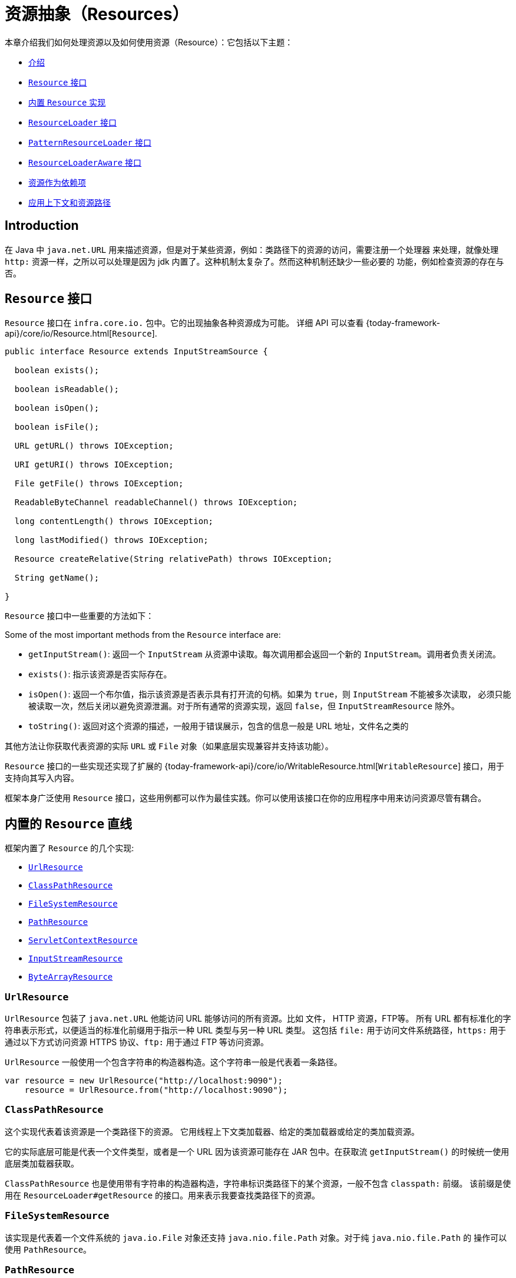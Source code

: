 [[resources]]
= 资源抽象（Resources）

本章介绍我们如何处理资源以及如何使用资源（Resource）：它包括以下主题：

* xref:core/resources.adoc#resources-introduction[介绍]
* xref:core/resources.adoc#resources-resource[`Resource` 接口]
* xref:core/resources.adoc#resources-implementations[内置 `Resource` 实现]
* xref:core/resources.adoc#resources-resourceloader[`ResourceLoader` 接口]
* xref:core/resources.adoc#resources-resourcepatternresolver[`PatternResourceLoader` 接口]
* xref:core/resources.adoc#resources-resourceloaderaware[`ResourceLoaderAware` 接口]
* xref:core/resources.adoc#resources-as-dependencies[资源作为依赖项]
* xref:core/resources.adoc#resources-app-ctx[应用上下文和资源路径]



[[resources-introduction]]
== Introduction

在 Java 中 `java.net.URL` 用来描述资源，但是对于某些资源，例如：类路径下的资源的访问，需要注册一个处理器
来处理，就像处理 `http:` 资源一样，之所以可以处理是因为 jdk 内置了。这种机制太复杂了。然而这种机制还缺少一些必要的
功能，例如检查资源的存在与否。


[[resources-resource]]
== `Resource` 接口

`Resource` 接口在 `infra.core.io.` 包中。它的出现抽象各种资源成为可能。
详细 API 可以查看 {today-framework-api}/core/io/Resource.html[`Resource`].

[source,java,indent=0,subs="verbatim,quotes"]
----
public interface Resource extends InputStreamSource {

  boolean exists();

  boolean isReadable();

  boolean isOpen();

  boolean isFile();

  URL getURL() throws IOException;

  URI getURI() throws IOException;

  File getFile() throws IOException;

  ReadableByteChannel readableChannel() throws IOException;

  long contentLength() throws IOException;

  long lastModified() throws IOException;

  Resource createRelative(String relativePath) throws IOException;

  String getName();

}
----

`Resource` 接口中一些重要的方法如下：

Some of the most important methods from the `Resource` interface are:

* `getInputStream()`: 返回一个 `InputStream` 从资源中读取。每次调用都会返回一个新的
`InputStream`。调用者负责关闭流。

* `exists()`: 指示该资源是否实际存在。

* `isOpen()`: 返回一个布尔值，指示该资源是否表示具有打开流的句柄。如果为 `true`，则 `InputStream` 不能被多次读取，
必须只能被读取一次，然后关闭以避免资源泄漏。对于所有通常的资源实现，返回 `false`，但 `InputStreamResource` 除外。

* `toString()`: 返回对这个资源的描述，一般用于错误展示，包含的信息一般是 URL 地址，文件名之类的

其他方法让你获取代表资源的实际 `URL` 或 `File` 对象（如果底层实现兼容并支持该功能）。

`Resource` 接口的一些实现还实现了扩展的
{today-framework-api}/core/io/WritableResource.html[`WritableResource`]
接口，用于支持向其写入内容。

框架本身广泛使用 `Resource` 接口，这些用例都可以作为最佳实践。你可以使用该接口在你的应用程序中用来访问资源尽管有耦合。


[[resources-implementations]]
== 内置的 `Resource` 直线

框架内置了 `Resource` 的几个实现:

* xref:core/resources.adoc#resources-implementations-urlresource[`UrlResource`]
* xref:core/resources.adoc#resources-implementations-classpathresource[`ClassPathResource`]
* xref:core/resources.adoc#resources-implementations-filesystemresource[`FileSystemResource`]
* xref:core/resources.adoc#resources-implementations-pathresource[`PathResource`]
* xref:core/resources.adoc#resources-implementations-servletcontextresource[`ServletContextResource`]
* xref:core/resources.adoc#resources-implementations-inputstreamresource[`InputStreamResource`]
* xref:core/resources.adoc#resources-implementations-bytearrayresource[`ByteArrayResource`]


[[resources-implementations-urlresource]]
=== `UrlResource`

`UrlResource` 包装了 `java.net.URL` 他能访问 URL 能够访问的所有资源。比如 文件， HTTP 资源，FTP等。
所有 URL 都有标准化的字符串表示形式，以便适当的标准化前缀用于指示一种 URL 类型与另一种 URL 类型。 这包括
`file:` 用于访问文件系统路径，`https:` 用于通过以下方式访问资源 HTTPS 协议、`ftp:` 用于通过 FTP 等访问资源。

`UrlResource` 一般使用一个包含字符串的构造器构造。这个字符串一般是代表着一条路径。

[source,java]
----
var resource = new UrlResource("http://localhost:9090");
    resource = UrlResource.from("http://localhost:9090");
----

[[resources-implementations-classpathresource]]
=== `ClassPathResource`

这个实现代表着该资源是一个类路径下的资源。 它用线程上下文类加载器、给定的类加载器或给定的类加载资源。

它的实际底层可能是代表一个文件类型，或者是一个 URL 因为该资源可能存在 JAR 包中。在获取流 `getInputStream()`
的时候统一使用底层类加载器获取。

`ClassPathResource` 也是使用带有字符串的构造器构造，字符串标识类路径下的某个资源，一般不包含 `classpath:` 前缀。
该前缀是使用在 `ResourceLoader#getResource` 的接口。用来表示我要查找类路径下的资源。


[[resources-implementations-filesystemresource]]
=== `FileSystemResource`

该实现是代表着一个文件系统的 `java.io.File` 对象还支持 `java.nio.file.Path` 对象。对于纯 `java.nio.file.Path` 的
操作可以使用 `PathResource`。



[[resources-implementations-pathresource]]
=== `PathResource`

该实现是包装了 `java.nio.file.Path` 。对资源所有的操作都将转到 `java.nio.file.Path` API。
支持解析成 `File` 和 `URL`。它也实现了 `WritableResource` 接口。


[[resources-implementations-inputstreamresource]]
=== `InputStreamResource`

该实现适配了一个现有的 `InputStream` 对象，将 `InputStream` 直接转换为资源使用。这个实现通常是
一个已经打开了的资源。 `isOpen()` 方法返回 `true`。一般不能多次使用，除非底层传入的 `InputStream`
支持。


[[resources-implementations-bytearrayresource]]
=== `ByteArrayResource`

该实现是为了适配一个现有的 `字节数组`。`getInputStream()` 方法将返回一个 `ByteArrayInputStream`。

[source,java]
----
@Override
public InputStream getInputStream() throws IOException {
  return new ByteArrayInputStream(this.byteArray);
}
----

可以多次使用该资源。


[[resources-resourceloader]]
== The `ResourceLoader` Interface

`ResourceLoader` 接口用来获取查找 `Resource` 对象。

[source,java,indent=0,subs="verbatim,quotes"]
----
public interface ResourceLoader {

  Resource getResource(String location);

  ClassLoader getClassLoader();
}
----

所有的 `ApplicationContext` 都实现了该接口，所以他们都有获取（查找）资源的能力。

特定应用程序上下文上调用 `getResource()` 时，以及位置路径指定没有特定的前缀，您将返回一个 `Resource` 类型，即
适合特定的应用程序上下文。 例如，假设以下情况针对 `ClassPathXmlApplicationContext` 实例运行代码片段：

[source,java,indent=0,subs="verbatim,quotes",role="primary"]
----
Resource template = loader.getResource("some/resource/path/myTemplate.txt");
----

针对 `ClassPathXmlApplicationContext`，该代码返回 `ClassPathResource`。 如果
对 `FileSystemXmlApplicationContext` 实例运行相同的方法，它会返回一个 `FileSystemResource`。
对于 `WebApplicationContext`，它将返回 `MockContextResource`。 它同样会为每个上下文返回适当的对象。

因此，你可以使用特定的加载器去获取不同类型的资源。

您也可以强制使用  `ClassPathResource`，无论加载器类型，通过指定特殊的 `classpath:` 前缀，如下所示

[source,java,indent=0,subs="verbatim,quotes",role="primary"]
----
Resource template = loader.getResource("classpath:some/resource/path/myTemplate.txt");
----

用样的，一也可以使用其他带有 URL 性质的地址例如 `file` 和 `https`。

[source,java,indent=0,subs="verbatim,quotes",role="primary"]
----
Resource template = loader.getResource("file:///some/resource/path/myTemplate.txt");
----

[source,java,indent=0,subs="verbatim,quotes",role="primary"]
----
Resource template = loader.getResource("https://myhost.com/resource/path/myTemplate.txt");
----

下面的表总结了从字符串到 `Resource` 的对应策略。

[[resources-resource-strings]]
.Resource strings
|===
| 前缀 | 举例 | 解释

| classpath:
| `classpath:com/myapp/config.xml`
| 从类路径加载。

| file:
| `\file:///data/config.xml`
| 从文件系统加载。 xref:core/resources.adoc#resources-filesystemresource-caveats[`FileSystemResource` 注意事项].

| https:
| `\https://myserver/logo.png`
| 从 `URL` 加载.

| (none)
| `/data/config.xml`
| 依赖底层实现.
|===

[[resources-resourcepatternresolver]]
== The `PatternResourceLoader` Interface

`PatternResourceLoader` 接口继承了（扩展了） `ResourceLoader` 接口。
他支持 `ResourceLoader` 的功能以外还支持解析符合通配符的一系列资源。

[source,java,indent=0,subs="verbatim,quotes"]
----
public interface PatternResourceLoader extends ResourceLoader {

  String CLASSPATH_ALL_URL_PREFIX = "classpath*:";

  void scan(String locationPattern, ResourceConsumer consumer) throws IOException;

  Set<Resource> getResources(String locationPattern) throws IOException;

  Resource[] getResourcesArray(String locationPattern) throws IOException;
}

@FunctionalInterface
public interface ResourceConsumer {

  void accept(Resource t) throws IOException;
}

----

上面的定义中：`scan` 作为核心方法，其他的两个方法作为其变种。

上面可以看出，这个接口还定义了一个特殊的 `classpath*:` 资源前缀，表示从类路径中匹配资源。

`classpath*:/config/beans.xml` 表示将扫描类路径下所有 JAR 包中的 `/config/beans.xml` 资源。
`classpath*:**/beans.xml` 表示将扫描类路径下所有 JAR 包中的 `beans.xml` 资源。

传入的 `ResourceLoader`（例如，通过提供的一个
xref:core/resources.adoc#resources-resourceloaderaware[`ResourceLoaderAware`]）可以检查是否
它也实现了这个扩展接口。

`PathMatchingPatternResourceLoader` 是一个可独立 `ApplicationContext` 之外使用，也用于 `ResourceArrayPropertyEditor`
填充 `Resource[]` bean 属性。 `PathMatchingPatternResourceLoader` 能够将指定的资源位置路径解析为一个或多个匹配的 `Resource` 对象。
源路径可以是与目标具有一对一映射的简单路径 `Resource`，或者可以包含特殊的 `classpath*:` 前缀和/或内部
Ant 风格的正则表达式（使用 Infra 进行匹配 `infra.util.AntPathMatcher` 实用程序）。后两者都有效通配符。

[NOTE]
====
实现了 `PatternResourceLoader` 接口的 `ApplicationContext`，实际上是默认委托给了 `PathMatchingPatternResourceLoader`
====


[[resources-resourceloaderaware]]
== `ResourceLoaderAware` 接口

`ResourceLoaderAware` 接口是一个特殊的回调接口，它标识期望提供 `ResourceLoader` 引用的组件。
以下显示了 `ResourceLoaderAware` 接口的定义：

[source,java,indent=0,subs="verbatim,quotes"]
----
public interface ResourceLoaderAware {

  void setResourceLoader(ResourceLoader resourceLoader);
}
----

当一个类实现了 `ResourceLoaderAware 接口，并且被 `ApplicationContext` 管理，`ApplicationContext` 将会
在合适的时机调用 `setResourceLoader(ResourceLoader)` 把自己作为参数传递给该方法。

由于 `ApplicationContext` 是一个 `ResourceLoader` ，因此该 bean 还可以实现 `ApplicationContextAware` 接口
并直接使用提供的应用程序上下文（`ApplicationContext`）加载资源。不过，一般来说，最好使用专门的 `ResourceLoader`
接口。该代码仅与资源加载相关接口（可以被认为是实用程序接口）而不是整个 `ApplicationContext` 接口。

在应用程序组件中，您还可以依赖 `ResourceLoader` 的自动装配（实现 `ResourceLoaderAware` 接口的替代方案）。 _传统_
的 `constructor` 和 `byType` 自动装配模式（如 xref:core/beans/dependencies/factory-autowire.adoc[自动装配] 中所述）
能够作为构造器参数或 `setter` 方法参数。为了获得更大的灵活性（包括能够自动装配字段和多参数方法），考虑使用基于注释的
自动装配功能。 在这种情况下 `ResourceLoader` 会自动注入到一个字段中。有关详细信息，请参阅
xref:core/beans/annotation-config/autowired.adoc[使用 `@Autowired`]。

NOTE: 为了加载含有通配符或者包含特殊的 `classpath*:` 资源前缀的一个或多个 `Resource` 对象的时候，请考虑注入
xref:core/resources.adoc#resources-resourcepatternresolver[`PatternResourceLoader`] 对象到你的应用中。
而不是使用 `ResourceLoader`。


[[resources-as-dependencies]]
== 当资源作为依赖项时

如果 bean 本身依赖了某种资源，那么当然可以考虑使用 `ResourceLoader` 接口或者 `PatternResourceLoader` 接口去加载资源。
但也可以直接注入一个 `Resource` 对象。这个资源对象将是动态的（
对于静态的资源获取 使用 `ResourceLoader` 接口（或 `PatternResourceLoader` 接口）更好）。

动态的资源底层使用 JavaBeans `PropertyEditor`，它可以转换 `String` 路径到 `Resource` 对象。
例如，以下 `MyBean` 类有一个 `template`。

[source,java,indent=0,subs="verbatim,quotes",role="primary"]
----
package example;

public class MyBean {

  private Resource template;

  public setTemplate(Resource template) {
    this.template = template;
  }

  // ...
}
----

在 XML 配置文件中 `template` 字段，只需配置一个字符串路径即可：

[source,xml,indent=0,subs="verbatim,quotes"]
----
<bean id="myBean" class="example.MyBean">
  <property name="template" value="some/resource/path/myTemplate.txt"/>
</bean>
----

请注意，资源路径没有前缀。因此 `ApplicationContext` 本身将被用作 `ResourceLoader`，资源可能是
`ClassPathResource`、`FileSystemResource` 或 `MockContextResource`，具体取决于
应用程序上下文的确切类型。

如果需要强制使用特定的 `Resource` 类型，可以使用前缀。这以下两个示例展示了如何强制使用 `ClassPathResource`
和 `UrlResource`（后者用于访问文件系统中的文件）：

[source,xml,indent=0,subs="verbatim,quotes"]
----
<property name="template" value="classpath:some/resource/path/myTemplate.txt">
----

[source,xml,indent=0,subs="verbatim,quotes"]
----
<property name="template" value="file:///some/resource/path/myTemplate.txt"/>
----

如果重构 `MyBean` 类需要使用注解的方式注入资源，则 `myTemplate.txt` 的路径可以存储在名为 `template.path` 的 - 例如，
在可供基础设施 `Environment` 使用的属性文件中 (详见 xref:core/beans/environment.adoc[Environment 接口]).
`template.path` 可以使用 `@Value` 注解，底层特殊的 `PropertyEditor` 将会转换字符串到 `Resource` 对象。

[source,java,indent=0,subs="verbatim,quotes",role="primary"]
----
@Component
public class MyBean {

  private final Resource template;

  public MyBean(@Value("${template.path}") Resource template) {
    this.template = template;
  }

  // ...
}
----

进一步，如果我们想要支持多个模板资源，例如这些资源在多个 JAR 包中，我们可以使用 `classpath*:` 前缀。
定义 `templates.path = classpath*:/config/templates/*.txt` 然后就可以注入到以下代码中。

[source,java,indent=0,subs="verbatim,quotes",role="primary"]
----
@Component
public class MyBean {

  private final Resource[] templates;

  public MyBean(@Value("${templates.path}") Resource[] templates) {
    this.templates = templates;
  }

  // ...
}
----


[[resources-app-ctx]]
== Application Contexts 和资源路径

本节介绍如何使用 resources 创建 application contexts 包括使用 XML、如何使用通配符以及其他方式。

[[resources-app-ctx-construction]]
=== 构造 Application Contexts

一个 application context 构造器（针对特定应用程序上下文类型）通常是接受一个字符串或字符串数组作为资源的位置路径，
例如构成上下文定义的 XML 文件。

当这样的位置路径没有前缀时，得到的 `Resource` 用于加载 Bean 定义取决于具体的 application context 。
例如以下示例，创建了一个 `ClassPathXmlApplicationContext`：

[source,java,indent=0,subs="verbatim,quotes",role="primary"]
----
ApplicationContext ctx = new ClassPathXmlApplicationContext("conf/appContext.xml");
----

`Bean 定义` 从类路径下加载，因为 `ClassPathResource` 被使用。
然而思考一下下面的例子，使用 `FileSystemXmlApplicationContext`:

[source,java,indent=0,subs="verbatim,quotes",role="primary"]
----
ApplicationContext ctx =new FileSystemXmlApplicationContext("conf/appContext.xml");
----

上面的代码将从文件系统路径下加载（在这个例子中，从当前的相对路径开始加载）

值得注意的是如果使用特殊的 `classpath` 前缀或者是 标准的 URL 前缀，这将会覆盖之前的默认加载位置。
例如：

[source,java,indent=0,subs="verbatim,quotes",role="primary"]
----
	ApplicationContext ctx =
		new FileSystemXmlApplicationContext("classpath:conf/appContext.xml");
----

使用 `FileSystemXmlApplicationContext` 从类路径下去加载 `Bean 定义` 。然而它仍然是 `FileSystemXmlApplicationContext`。
如果它被当做 `ResourceLoader` 接口来使用（使用 `getResource(String location)`）那么任何没有前缀的路径仍然当做文件系统路径。

[[resources-app-ctx-classpathxml]]
==== 构造 `ClassPathXmlApplicationContext` 实例 -- 快捷方式

`ClassPathXmlApplicationContext` 提供了几个好用的构造器，基本思想是你可以仅提供一个字符串数组仅包含 XML 文件本身的文件名
（没有前导路径信息）并提供一个 `Class`。

一下是资源目录布局:

[literal,subs="verbatim,quotes"]
----
com/
  example/
    services.xml
    repositories.xml
    MessengerService.class
----

下面的 `ClassPathXmlApplicationContext` 实例，在类路径下定义了 `services.xml` 和 `repositories.xml`

[source,java,indent=0,subs="verbatim,quotes",role="primary"]
----
ApplicationContext ctx = new ClassPathXmlApplicationContext(
  new String[] { "services.xml", "repositories.xml" }, MessengerService.class);
----

其他的构造器使用详见：{today-framework-api}/context/support/ClassPathXmlApplicationContext.html[`ClassPathXmlApplicationContext`]


[[resources-app-ctx-wildcards-in-resource-paths]]
=== Application Context 构造器资源路径中的通配符


Application Context 构造函数值中的资源路径可以是简单路径（如前所示），每个都有一个到目标 `Resource` 的一对一映射，
或者，可能包含特殊的 `classpath*:` 前缀或内部 Ant 样式模式（通过使用 `PathMatcher` 实用程序进行匹配）。
后者实际上都是通配符。

此机制的用途之一是当您需要进行组件式应用程序组装时。 所有组件可以将 Context 定义片段发布到众所周知的位置，并且，
当使用前缀相同的 `classpath*:` 路径创建 Application Context 时，所有组件片段都会自动读取。

需要注意的是，此通配符特定于 application context 中资源路径构造函数的使用（或者当您直接使用 `PathMatcher` 实用程序类层次结构时）
并且是构建时解析。 它与 `Resource` 类型本身无关。不能使用 `classpath*:` 前缀来构造实际的 `Resource`，如
一个资源一次仅指向一个资源。

[[resources-app-ctx-ant-patterns-in-paths]]
==== Ant 风格匹配

资源路径可以包含 Ant 样式匹配，如以下示例所示：

[literal,subs="verbatim,quotes"]
----
/WEB-INF/\*-context.xml
com/mycompany/\**/beans.xml
file:C:/some/path/\*-context.xml
classpath:com/mycompany/**/beans.xml
----

当路径包含 Ant 样式匹配时，解析器遵循更复杂的尝试解析通配符。直到最后一个非通配符段并从中获取 URL。如果此 URL 不是 `jar:` URL 或
特定于容器的变体，从中获取一个 `java.io.File`，并通过遍历来解析通配符文件系统。对于 jar URL，解析器要么得到一个
`java.net.JarURLConnection` 或者手动解析jar URL，然后遍历 jar 文件的内容来解析通配符。

[[resources-app-ctx-portability]]
===== 对可移植性的影响

如果指定的路径已经是一个 `file` URL（无论是因为 `ResourceLoader` 是文件系统，还是明确指定的），通配符将以完全可移植的方式工作。

如果指定的路径是一个 `classpath` 位置，解析器必须通过调用 `Classloader.getResource()` 来获取最后一个非通配符路径段的 URL。
由于这只是路径的一个节点（而不是最后的文件），因此在这种情况下实际上是未定义的（在 `ClassLoader` 的javadoc中）返回的 URL 是什么样的。
在实践中，它总是一个代表目录的 `java.io.File`（其中类路径资源解析为文件系统位置）或某种类型的 `jar` URL（其中类路径资源解析为jar位置）。
然而，这个操作存在可移植性问题。

如果获取了最后一个非通配符段的 `jar` URL，则解析器必须能够从中获取一个 `java.net.JarURLConnection`，或者手动解析 `jar` URL，
以便能够遍历 `jar` 的内容并解析通配符。这在大多数环境中都有效，但在其他环境中可能失败，
强烈建议在您的特定环境中充分测试来自 `jar` 的资源的通配符解析，然后再依赖它。


[[resources-classpath-wildcards]]
==== `classpath*:` 前缀

当构建基于 XML 的 application context 时，定位字符串可以使用特殊的 `classpath*:` 前缀，如下例所示：

[source,java,indent=0,subs="verbatim,quotes",role="primary"]
----
ApplicationContext ctx = new ClassPathXmlApplicationContext("classpath*:conf/appContext.xml");
----

这个特殊前缀指定了必须获取所有与给定名称匹配的类路径资源（内部实际上是通过调用 `ClassLoader.getResources(...)` 实现的），
然后将它们合并以形成最终的 application context 定义。

NOTE: 通配符类路径依赖于底层 `ClassLoader` 的 `getResources()` 方法。由于大多数应用服务器现在提供自己的 `ClassLoader` 实现，
因此行为可能会有所不同，特别是在处理 JAR 文件时。一个简单的测试来检查 `classpath*:` 是否工作是使用 `ClassLoader`
从类路径中的 JAR 文件中加载文件：`getClass().getClassLoader().getResources("<someFileInsideTheJar>")`。
尝试使用位于不同位置的具有相同名称的文件进行此测试，例如，在类路径上的不同 JAR 文件中具有相同名称和相同路径的文件。
如果返回了不适当的结果，请查看应用程序服务器文档以了解可能影响 `ClassLoader` 行为的设置。

另外，您还可以将 `classpath*:` 前缀与位置路径的其余部分结合使用 `PathMatcher` 模式（例如，`classpath*:META-INF/*-beans.xml`）。
在这种情况下，解析策略相当简单：在最后一个非通配符路径段上使用 `ClassLoader.getResources()` 调用来获取类加载器层次结构中所有匹配的资源，
然后对每个资源使用前面描述的相同 `PathMatcher` 解析策略来处理通配符子路径。


[[resources-wildcards-in-path-other-stuff]]
==== 其他与通配符相关的注意事项

请注意，当与 Ant 样式模式结合使用时，`classpath*:` 只能可靠地与至少一个根目录配合使用，而不是匹配开始之前，除非实际的目标文件位于文件系统中。
这意味着诸如 `classpath*:*.xml` 这样的匹配可能无法从 JAR 文件的根目录中检索文件，而只能从已展开的目录的根目录中检索。

框架检索类路径条目的能力源自 JDK 的 `ClassLoader.getResources()` 方法，该方法仅对空字符串（表示要搜索的潜在根目录）返回文件系统位置。
框架还会计算 `URLClassLoader` 的运行时配置和 JAR 文件中的 `java.class.path` 清单，但这并不能保证可移植性。

[NOTE]
====

在扫描类路径包时，需要类路径中存在相应的目录条目。当您使用 Ant 构建 JAR 文件时，请不要激活 JAR 任务的 `files-only`开关。
此外，基于某些环境中的安全策略，类路径目录可能不会被暴露出来，例如 JDK 1.7.0_45 及更高版本的独立应用程序（这需要在清单中设置 'Trusted-Library'）。

在 JDK 9 的模块路径（Jigsaw）上，基础设施类路径扫描通常按预期工作。在这里，将资源放入专用目录也是非常推荐的，
这样可以避免搜索 JAR 文件根目录时出现的可移植性问题。
====

Ant 样式匹配与 `classpath:` 资源结合使用时，并不能保证在根包在多个类路径位置中都存在时能够找到匹配的资源。考虑以下资源位置的示例：

[literal,subs="verbatim,quotes"]
----
com/mycompany/package1/service-context.xml
----

可能使用的用于查找该文件的 Ant 样式路径：

[literal,subs="verbatim,quotes"]
----
classpath:com/mycompany/**/service-context.xml
----

这样的资源可能只存在于类路径中的一个位置，但当尝试使用类似前面示例的路径来解析它时，解析器会基于 `getResource("com/mycompany")`
返回的（第一个）URL 进行工作。如果此基本包节点存在于多个 `ClassLoader` 位置中，则所需资源可能不会存在于找到的第一个位置。
因此，在这种情况下，您应该优先使用带有相同 Ant 样式匹配的 `classpath*:`，该模式会搜索所有包含 `com.mycompany`
基本包的类路径位置：`classpath*:com/mycompany/**/service-context.xml`。


[[resources-filesystemresource-caveats]]
=== `FileSystemResource` 注意事项

一个未附加到 `FileSystemApplicationContext` 的 `FileSystemResource`
（也就是说，当 `FileSystemApplicationContext` 不是实际的 `ResourceLoader` 时），
会按照您所期望的方式处理绝对和相对路径。相对路径是相对于当前工作目录，而绝对路径是相对于文件系统的根目录。

[source,java,indent=0,subs="verbatim,quotes",role="primary"]
----
	ApplicationContext ctx =new FileSystemXmlApplicationContext("conf/context.xml");
----

[source,java,indent=0,subs="verbatim,quotes",role="primary"]
----
	ApplicationContext ctx = new FileSystemXmlApplicationContext("/conf/context.xml");
----

以下示例也是等价的（尽管它们应该是不同的才更合理，因为一个是相对路径，另一个是绝对路径）：

[source,java,indent=0,subs="verbatim,quotes",role="primary"]
----
FileSystemXmlApplicationContext ctx = ...;
ctx.getResource("some/resource/path/myTemplate.txt");
----

[source,java,indent=0,subs="verbatim,quotes",role="primary"]
----
FileSystemXmlApplicationContext ctx = ...;
ctx.getResource("/some/resource/path/myTemplate.txt");
----

实际上，如果您需要真正的绝对文件系统路径，应该避免在 `FileSystemResource` 或 `FileSystemXmlApplicationContext`
中使用绝对路径，并通过使用 `file:` URL 前缀强制使用 `UrlResource`。以下示例展示了如何这样做：


[source,java,indent=0,subs="verbatim,quotes",role="primary"]
----
	// actual context type doesn't matter, the Resource will always be UrlResource
	ctx.getResource("file:///some/resource/path/myTemplate.txt");
----

[source,java,indent=0,subs="verbatim,quotes",role="primary"]
----
	// force this FileSystemXmlApplicationContext to load its definition via a UrlResource
	ApplicationContext ctx =
		new FileSystemXmlApplicationContext("file:///conf/context.xml");
----
